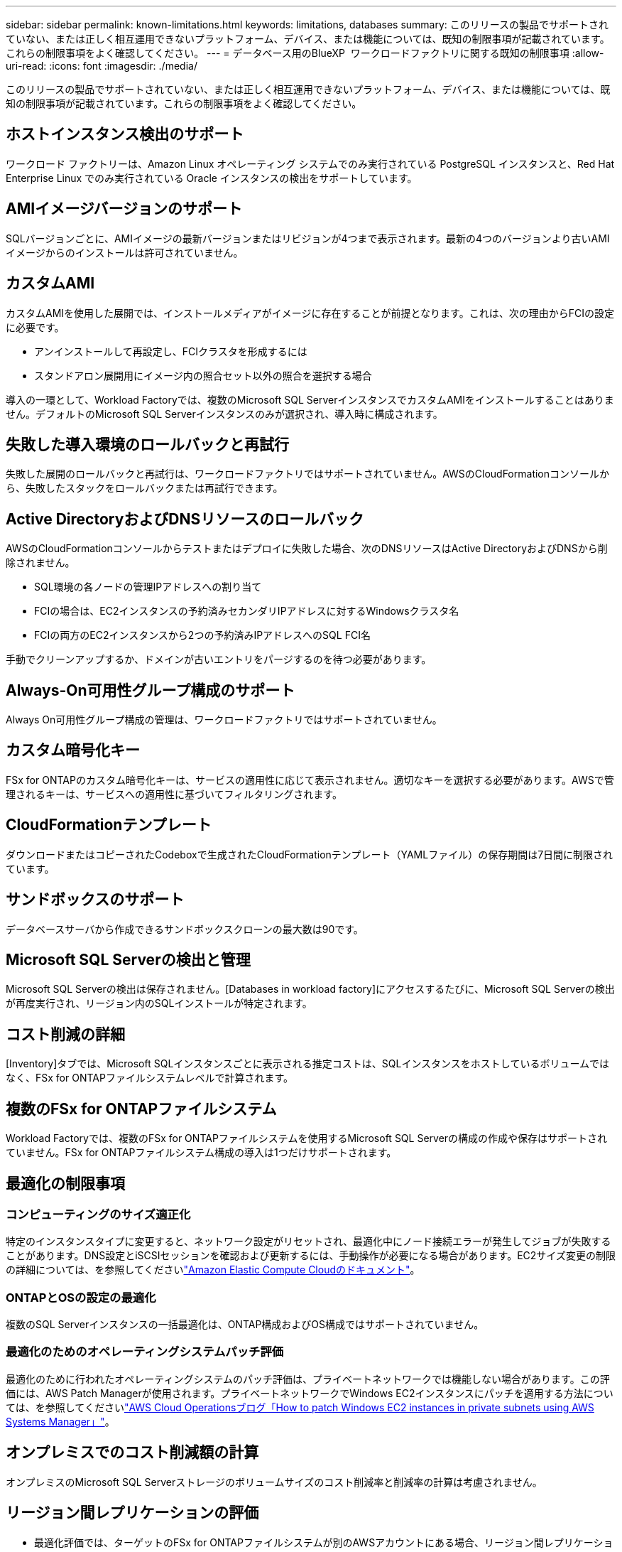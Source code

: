 ---
sidebar: sidebar 
permalink: known-limitations.html 
keywords: limitations, databases 
summary: このリリースの製品でサポートされていない、または正しく相互運用できないプラットフォーム、デバイス、または機能については、既知の制限事項が記載されています。これらの制限事項をよく確認してください。 
---
= データベース用のBlueXP  ワークロードファクトリに関する既知の制限事項
:allow-uri-read: 
:icons: font
:imagesdir: ./media/


[role="lead"]
このリリースの製品でサポートされていない、または正しく相互運用できないプラットフォーム、デバイス、または機能については、既知の制限事項が記載されています。これらの制限事項をよく確認してください。



== ホストインスタンス検出のサポート

ワークロード ファクトリーは、Amazon Linux オペレーティング システムでのみ実行されている PostgreSQL インスタンスと、Red Hat Enterprise Linux でのみ実行されている Oracle インスタンスの検出をサポートしています。



== AMIイメージバージョンのサポート

SQLバージョンごとに、AMIイメージの最新バージョンまたはリビジョンが4つまで表示されます。最新の4つのバージョンより古いAMIイメージからのインストールは許可されていません。



== カスタムAMI

カスタムAMIを使用した展開では、インストールメディアがイメージに存在することが前提となります。これは、次の理由からFCIの設定に必要です。

* アンインストールして再設定し、FCIクラスタを形成するには
* スタンドアロン展開用にイメージ内の照合セット以外の照合を選択する場合


導入の一環として、Workload Factoryでは、複数のMicrosoft SQL ServerインスタンスでカスタムAMIをインストールすることはありません。デフォルトのMicrosoft SQL Serverインスタンスのみが選択され、導入時に構成されます。



== 失敗した導入環境のロールバックと再試行

失敗した展開のロールバックと再試行は、ワークロードファクトリではサポートされていません。AWSのCloudFormationコンソールから、失敗したスタックをロールバックまたは再試行できます。



== Active DirectoryおよびDNSリソースのロールバック

AWSのCloudFormationコンソールからテストまたはデプロイに失敗した場合、次のDNSリソースはActive DirectoryおよびDNSから削除されません。

* SQL環境の各ノードの管理IPアドレスへの割り当て
* FCIの場合は、EC2インスタンスの予約済みセカンダリIPアドレスに対するWindowsクラスタ名
* FCIの両方のEC2インスタンスから2つの予約済みIPアドレスへのSQL FCI名


手動でクリーンアップするか、ドメインが古いエントリをパージするのを待つ必要があります。



== Always-On可用性グループ構成のサポート

Always On可用性グループ構成の管理は、ワークロードファクトリではサポートされていません。



== カスタム暗号化キー

FSx for ONTAPのカスタム暗号化キーは、サービスの適用性に応じて表示されません。適切なキーを選択する必要があります。AWSで管理されるキーは、サービスへの適用性に基づいてフィルタリングされます。



== CloudFormationテンプレート

ダウンロードまたはコピーされたCodeboxで生成されたCloudFormationテンプレート（YAMLファイル）の保存期間は7日間に制限されています。



== サンドボックスのサポート

データベースサーバから作成できるサンドボックスクローンの最大数は90です。



== Microsoft SQL Serverの検出と管理

Microsoft SQL Serverの検出は保存されません。[Databases in workload factory]にアクセスするたびに、Microsoft SQL Serverの検出が再度実行され、リージョン内のSQLインストールが特定されます。



== コスト削減の詳細

[Inventory]タブでは、Microsoft SQLインスタンスごとに表示される推定コストは、SQLインスタンスをホストしているボリュームではなく、FSx for ONTAPファイルシステムレベルで計算されます。



== 複数のFSx for ONTAPファイルシステム

Workload Factoryでは、複数のFSx for ONTAPファイルシステムを使用するMicrosoft SQL Serverの構成の作成や保存はサポートされていません。FSx for ONTAPファイルシステム構成の導入は1つだけサポートされます。



== 最適化の制限事項



=== コンピューティングのサイズ適正化

特定のインスタンスタイプに変更すると、ネットワーク設定がリセットされ、最適化中にノード接続エラーが発生してジョブが失敗することがあります。DNS設定とiSCSIセッションを確認および更新するには、手動操作が必要になる場合があります。EC2サイズ変更の制限の詳細については、を参照してくださいlink:https://docs.aws.amazon.com/AWSEC2/latest/UserGuide/resize-limitations.html["Amazon Elastic Compute Cloudのドキュメント"^]。



=== ONTAPとOSの設定の最適化

複数のSQL Serverインスタンスの一括最適化は、ONTAP構成およびOS構成ではサポートされていません。



=== 最適化のためのオペレーティングシステムパッチ評価

最適化のために行われたオペレーティングシステムのパッチ評価は、プライベートネットワークでは機能しない場合があります。この評価には、AWS Patch Managerが使用されます。プライベートネットワークでWindows EC2インスタンスにパッチを適用する方法については、を参照してくださいlink:https://aws.amazon.com/blogs/mt/how-to-patch-windows-ec2-instances-in-private-subnets-using-aws-systems-manager/["AWS Cloud Operationsブログ「How to patch Windows EC2 instances in private subnets using AWS Systems Manager」"^]。



== オンプレミスでのコスト削減額の計算

オンプレミスのMicrosoft SQL Serverストレージのボリュームサイズのコスト削減率と削減率の計算は考慮されません。



== リージョン間レプリケーションの評価

* 最適化評価では、ターゲットのFSx for ONTAPファイルシステムが別のAWSアカウントにある場合、リージョン間レプリケーション（CRR）が使用されているかどうかを判断できません。
* Workload Factoryでは、ソースFSx for ONTAPファイルシステムのCRR構成のみが評価されます。

